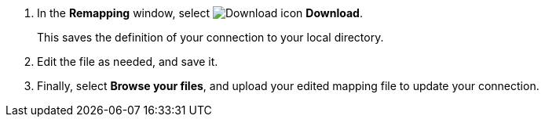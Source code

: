. In the *Remapping* window, select image:sign-download.png[Download icon] *Download*.
+
This saves the definition of your connection to your local directory.

. Edit the file as needed, and save it.

. Finally, select *Browse your files*, and upload your edited mapping file to update your connection.
